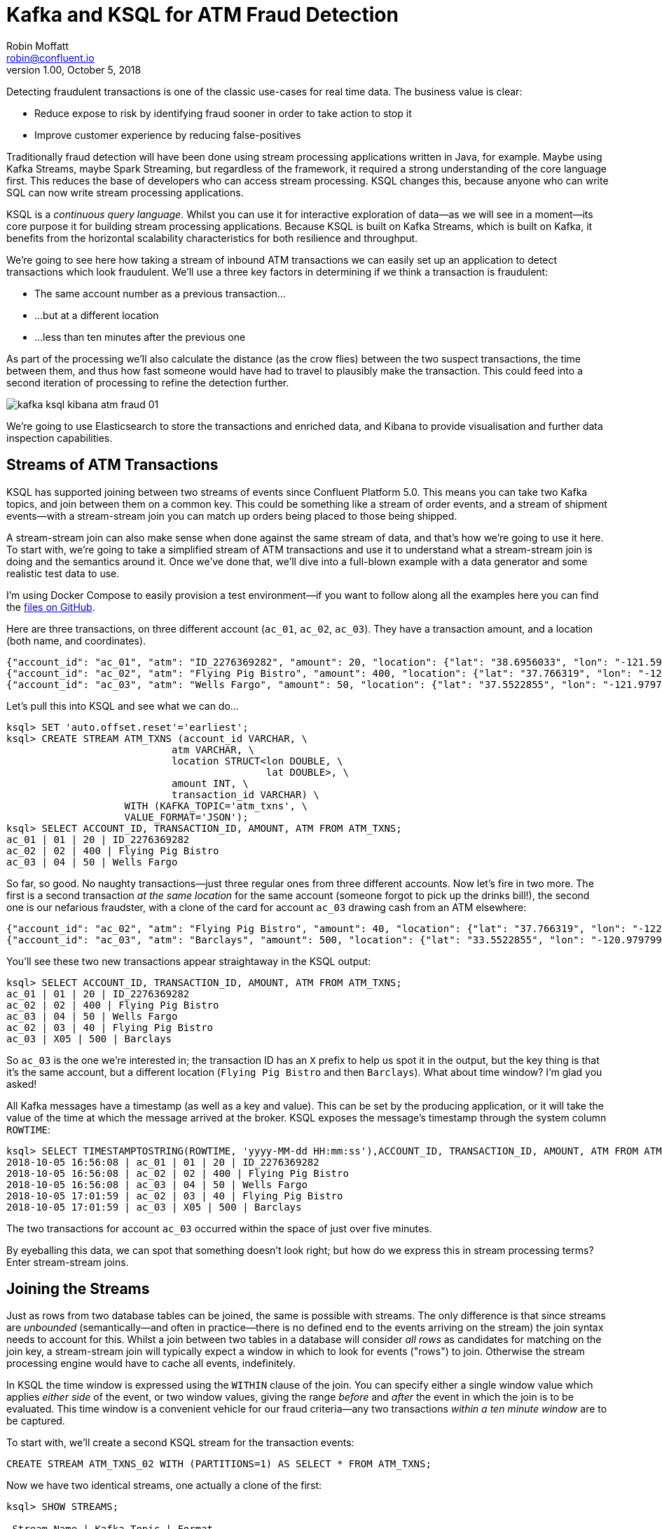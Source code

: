 = Kafka and KSQL for ATM Fraud Detection
Robin Moffatt <robin@confluent.io>
v1.00, October 5, 2018

Detecting fraudulent transactions is one of the classic use-cases for real time data. The business value is clear: 

* Reduce expose to risk by identifying fraud sooner in order to take action to stop it
* Improve customer experience by reducing false-positives

Traditionally fraud detection will have been done using stream processing applications written in Java, for example. Maybe using Kafka Streams, maybe Spark Streaming, but regardless of the framework, it required a strong understanding of the core language first. This reduces the base of developers who can access stream processing. KSQL changes this, because anyone who can write SQL can now write stream processing applications. 

KSQL is a _continuous query language_. Whilst you can use it for interactive exploration of data—as we will see in a moment—its core purpose it for building stream processing applications. Because KSQL is built on Kafka Streams, which is built on Kafka, it benefits from the horizontal scalability characteristics for both resilience and throughput. 

We're going to see here how taking a stream of inbound ATM transactions we can easily set up an application to detect transactions which look fraudulent. We'll use a three key factors in determining if we think a transaction is fraudulent: 

* The same account number as a previous transaction…
* …but at a different location
* …less than ten minutes after the previous one

As part of the processing we'll also calculate the distance (as the crow flies) between the two suspect transactions, the time between them, and thus how fast someone would have had to travel to plausibly make the transaction. This could feed into a second iteration of processing to refine the detection further. 

image::images/kafka_ksql_kibana_atm_fraud_01.png[]

We're going to use Elasticsearch to store the transactions and enriched data, and Kibana to provide visualisation and further data inspection capabilities.

== Streams of ATM Transactions

KSQL has supported joining between two streams of events since Confluent Platform 5.0. This means you can take two Kafka topics, and join between them on a common key. This could be something like a stream of order events, and a stream of shipment events—with a stream-stream join you can match up orders being placed to those being shipped. 

A stream-stream join can also make sense when done against the same stream of data, and that's how we're going to use it here. To start with, we're going to take a simplified stream of ATM transactions and use it to understand what a stream-stream join is doing and the semantics around it. Once we've done that, we'll dive into a full-blown example with a data generator and some realistic test data to use. 

I'm using Docker Compose to easily provision a test environment—if you want to follow along all the examples here you can find the https://github.com/confluentinc/demo-scene/tree/master/ksql-atm-fraud-detection[files on GitHub].

Here are three transactions, on three different account (`ac_01`, `ac_02`, `ac_03`). They have a transaction amount, and a location (both name, and coordinates). 

[source,javascript]
----
{"account_id": "ac_01", "atm": "ID_2276369282", "amount": 20, "location": {"lat": "38.6956033", "lon": "-121.5922283"}, "transaction_id": "01"}
{"account_id": "ac_02", "atm": "Flying Pig Bistro", "amount": 400, "location": {"lat": "37.766319", "lon": "-122.417422"}, "transaction_id": "02"}
{"account_id": "ac_03", "atm": "Wells Fargo", "amount": 50, "location": {"lat": "37.5522855", "lon": "-121.9797997"}, "transaction_id": "04"}
----

Let's pull this into KSQL and see what we can do…

[source,sql]
----
ksql> SET 'auto.offset.reset'='earliest';
ksql> CREATE STREAM ATM_TXNS (account_id VARCHAR, \
                            atm VARCHAR, \
                            location STRUCT<lon DOUBLE, \
                                            lat DOUBLE>, \
                            amount INT, \
                            transaction_id VARCHAR) \
                    WITH (KAFKA_TOPIC='atm_txns', \
                    VALUE_FORMAT='JSON');
ksql> SELECT ACCOUNT_ID, TRANSACTION_ID, AMOUNT, ATM FROM ATM_TXNS;
ac_01 | 01 | 20 | ID_2276369282
ac_02 | 02 | 400 | Flying Pig Bistro
ac_03 | 04 | 50 | Wells Fargo
----

So far, so good. No naughty transactions—just three regular ones from three different accounts. Now let's fire in two more. The first is a second transaction _at the same location_ for the same account (someone forgot to pick up the drinks bill!), the second one is our nefarious fraudster, with a clone of the card for account `ac_03` drawing cash from an ATM elsewhere: 

[source,javascript]
----
{"account_id": "ac_02", "atm": "Flying Pig Bistro", "amount": 40, "location": {"lat": "37.766319", "lon": "-122.417422"}, "transaction_id": "03"}
{"account_id": "ac_03", "atm": "Barclays", "amount": 500, "location": {"lat": "33.5522855", "lon": "-120.9797997"}, "transaction_id": "X05"}
----

You'll see these two new transactions appear straightaway in the KSQL output: 

[source,sql]
----
ksql> SELECT ACCOUNT_ID, TRANSACTION_ID, AMOUNT, ATM FROM ATM_TXNS;
ac_01 | 01 | 20 | ID_2276369282
ac_02 | 02 | 400 | Flying Pig Bistro
ac_03 | 04 | 50 | Wells Fargo
ac_02 | 03 | 40 | Flying Pig Bistro
ac_03 | X05 | 500 | Barclays
----

So `ac_03` is the one we're interested in; the transaction ID has an `X` prefix to help us spot it in the output, but the key thing is that it's the same account, but a different location (`Flying Pig Bistro` and then `Barclays`). What about time window? I'm glad you asked! 

All Kafka messages have a timestamp (as well as a key and value). This can be set by the producing application, or it will take the value of the time at which the message arrived at the broker. KSQL exposes the message's timestamp through the system column `ROWTIME`: 

[source,sql]
----
ksql> SELECT TIMESTAMPTOSTRING(ROWTIME, 'yyyy-MM-dd HH:mm:ss'),ACCOUNT_ID, TRANSACTION_ID, AMOUNT, ATM FROM ATM_TXNS;
2018-10-05 16:56:08 | ac_01 | 01 | 20 | ID_2276369282
2018-10-05 16:56:08 | ac_02 | 02 | 400 | Flying Pig Bistro
2018-10-05 16:56:08 | ac_03 | 04 | 50 | Wells Fargo
2018-10-05 17:01:59 | ac_02 | 03 | 40 | Flying Pig Bistro
2018-10-05 17:01:59 | ac_03 | X05 | 500 | Barclays
----

The two transactions for account `ac_03` occurred within the space of just over five minutes. 

By eyeballing this data, we can spot that something doesn't look right; but how do we express this in stream processing terms? Enter stream-stream joins. 

== Joining the Streams

Just as rows from two database tables can be joined, the same is possible with streams. The only difference is that since streams are _unbounded_ (semantically—and often in practice—there is no defined end to the events arriving on the stream) the join syntax needs to account for this. Whilst a join between two tables in a database will consider _all rows_ as candidates for matching on the join key, a stream-stream join will typically expect a window in which to look for events ("rows") to join. Otherwise the stream processing engine would have to cache all events, indefinitely. 

In KSQL the time window is expressed using the `WITHIN` clause of the join. You can specify either a single window value which applies _either side_ of the event, or two window values, giving the range _before_ and _after_ the event in which the join is to be evaluated. This time window is a convenient vehicle for our fraud criteria—any two transactions _within a ten minute window_ are to be captured. 

To start with, we'll create a second KSQL stream for the transaction events: 

[source,sql]
----
CREATE STREAM ATM_TXNS_02 WITH (PARTITIONS=1) AS SELECT * FROM ATM_TXNS;
----

Now we have two identical streams, one actually a clone of the first: 

[source,sql]
----
ksql> SHOW STREAMS;

 Stream Name | Kafka Topic | Format
------------------------------------
 ATM_TXNS    | atm_txns    | JSON
 ATM_TXNS_02 | ATM_TXNS_02 | JSON
------------------------------------

ksql> SELECT TIMESTAMPTOSTRING(ROWTIME, 'yyyy-MM-dd HH:mm:ss'),ACCOUNT_ID, TRANSACTION_ID, AMOUNT, ATM FROM ATM_TXNS_02;
2018-10-05 16:56:08 | ac_03 | 04 | 50 | Wells Fargo
2018-10-05 16:56:08 | ac_01 | 01 | 20 | ID_2276369282
2018-10-05 17:01:59 | ac_03 | X05 | 500 | Barclays
2018-10-05 16:56:08 | ac_02 | 02 | 400 | Flying Pig Bistro
2018-10-05 17:01:59 | ac_02 | 03 | 40 | Flying Pig Bistro
----



_In practice this is a necessary step that in principle could be handled by KSQL, and is tracked in GitHub issue xxxx._

With the two streams, let's join them: 

[source,sql]
----
ksql> SELECT TIMESTAMPTOSTRING(T1.ROWTIME, 'yyyy-MM-dd HH:mm:ss'), TIMESTAMPTOSTRING(T2.ROWTIME, 'yyyy-MM-dd HH:mm:ss'), \
        T1.ACCOUNT_ID, T2.ACCOUNT_ID, \
        T1.TRANSACTION_ID, T2.TRANSACTION_ID, \
        T1.LOCATION, T2.LOCATION \
FROM   ATM_TXNS T1 \
       INNER JOIN ATM_TXNS_02 T2 \
        WITHIN 10 MINUTES \
        ON T1.ACCOUNT_ID = T2.ACCOUNT_ID ;

2018-10-05 16:56:08 | 2018-10-05 16:56:08 | ac_01 | ac_01 | 01 | 01 | {LON=-121.5922283, LAT=38.6956033} | {LON=-121.5922283, LAT=38.6956033}
2018-10-05 16:56:08 | 2018-10-05 16:56:08 | ac_02 | ac_02 | 02 | 02 | {LON=-122.417422, LAT=37.766319} | {LON=-122.417422, LAT=37.766319}
2018-10-05 16:56:08 | 2018-10-05 17:01:59 | ac_02 | ac_02 | 02 | 03 | {LON=-122.417422, LAT=37.766319} | {LON=-122.417422, LAT=37.766319}
2018-10-05 16:56:08 | 2018-10-05 16:56:08 | ac_03 | ac_03 | 04 | 04 | {LON=-121.9797997, LAT=37.5522855} | {LON=-121.9797997, LAT=37.5522855}
2018-10-05 16:56:08 | 2018-10-05 17:01:59 | ac_03 | ac_03 | 04 | X05 | {LON=-121.9797997, LAT=37.5522855} | {LON=-120.9797997, LAT=33.5522855}
2018-10-05 17:01:59 | 2018-10-05 16:56:08 | ac_02 | ac_02 | 03 | 02 | {LON=-122.417422, LAT=37.766319} | {LON=-122.417422, LAT=37.766319}
2018-10-05 17:01:59 | 2018-10-05 17:01:59 | ac_02 | ac_02 | 03 | 03 | {LON=-122.417422, LAT=37.766319} | {LON=-122.417422, LAT=37.766319}
2018-10-05 17:01:59 | 2018-10-05 16:56:08 | ac_03 | ac_03 | X05 | 04 | {LON=-120.9797997, LAT=33.5522855} | {LON=-121.9797997, LAT=37.5522855}
2018-10-05 17:01:59 | 2018-10-05 17:01:59 | ac_03 | ac_03 | X05 | X05 | {LON=-120.9797997, LAT=33.5522855} | {LON=-120.9797997, LAT=33.5522855}
----

Looking at the output, there's a lot more here than just the fraudulent transaction we're expecting to identify. We can explain these additional matches thus: 

.KSQL S-S join results
[options="header",cols="e,m,m,m,m,m,m,m,m"]
|====================================================================================
|Commentary| T1 timestamp |T2 timestamp |T1 Account |T2 Account |T1 TXN ID |T2 TXN ID|T1 Location |T2 Location
|self-join|2018-10-05 16:56:08 | 2018-10-05 16:56:08 | ac_01 | ac_01 | 01 | 01 | {LON=-121.5922283, LAT=38.6956033} | {LON=-121.5922283, LAT=38.6956033}
|self-join|2018-10-05 16:56:08 | 2018-10-05 16:56:08 | ac_02 | ac_02 | 02 | 02 | {LON=-122.417422, LAT=37.766319} | {LON=-122.417422, LAT=37.766319}
|self-join|2018-10-05 16:56:08 | 2018-10-05 17:01:59 | ac_02 | ac_02 | 02 | 03 | {LON=-122.417422, LAT=37.766319} | {LON=-122.417422, LAT=37.766319}
|self-join|2018-10-05 16:56:08 | 2018-10-05 16:56:08 | ac_03 | ac_03 | 04 | 04 | {LON=-121.9797997, LAT=37.5522855} | {LON=-121.9797997, LAT=37.5522855}
|!FRAUD!|2018-10-05 16:56:08 | 2018-10-05 17:01:59 | ac_03 | ac_03 | 04 | X05 | {LON=-121.9797997, LAT=37.5522855} | {LON=-120.9797997, LAT=33.5522855}
|valid (same location, not shown) |2018-10-05 17:01:59 | 2018-10-05 16:56:08 | ac_02 | ac_02 | 03 | 02 | {LON=-122.417422, LAT=37.766319} | {LON=-122.417422, LAT=37.766319}
|self-join|2018-10-05 17:01:59 | 2018-10-05 17:01:59 | ac_02 | ac_02 | 03 | 03 | {LON=-122.417422, LAT=37.766319} | {LON=-122.417422, LAT=37.766319}
|!FRAUD! (duplicate)|2018-10-05 17:01:59 | 2018-10-05 16:56:08 | ac_03 | ac_03 | X05 | 04 | {LON=-120.9797997, LAT=33.5522855} | {LON=-121.9797997, LAT=37.5522855}
|self-join|2018-10-05 17:01:59 | 2018-10-05 17:01:59 | ac_03 | ac_03 | X05 | X05 | {LON=-120.9797997, LAT=33.5522855} | {LON=-120.9797997, LAT=33.5522855}
|====================================================================================

The first thing to do is weed out the join results where it's just the same event joining to itself (that is, the transaction ID is the same): 

[source,sql]
----
ksql> SELECT 
      […]
      WHERE   T1.TRANSACTION_ID != T2.TRANSACTION_ID ;

2018-10-05 17:01:59 | 2018-10-05 16:56:08 | ac_02 | ac_02 | 03 | 02 | {LON=-122.417422, LAT=37.766319} | {LON=-122.417422, LAT=37.766319}
2018-10-05 17:01:59 | 2018-10-05 16:56:08 | ac_03 | ac_03 | X05 | 04 | {LON=-120.9797997, LAT=33.5522855} | {LON=-121.9797997, LAT=37.5522855}
2018-10-05 16:56:08 | 2018-10-05 17:01:59 | ac_02 | ac_02 | 02 | 03 | {LON=-122.417422, LAT=37.766319} | {LON=-122.417422, LAT=37.766319}
2018-10-05 16:56:08 | 2018-10-05 17:01:59 | ac_03 | ac_03 | 04 | X05 | {LON=-121.9797997, LAT=37.5522855} | {LON=-120.9797997, LAT=33.5522855}
----

Much better. Now we just need to eliminate the transactions on the same account that took place at the same location—our fraud criteria determine those as not suspicious in this model. 

[source,sql]
----
ksql> SELECT 
        […]
      WHERE 
        […]
        (T1.location->lat != T2.location->lat OR \
         T1.location->lon != T2.location->lon);

2018-10-05 16:56:08 | 2018-10-05 17:01:59 | ac_03 | ac_03 | 04 | X05 | {LON=-121.9797997, LAT=37.5522855} | {LON=-120.9797997, LAT=33.5522855}
2018-10-05 17:01:59 | 2018-10-05 16:56:08 | ac_03 | ac_03 | X05 | 04 | {LON=-120.9797997, LAT=33.5522855} | {LON=-121.9797997, LAT=37.5522855}
----

Now the only two results are those on the account `ac_03`, one being genuine (Transaction ID 04) and one fraudulent (X05). We're getting both returned as each is an event on the left hand stream (the driving one), that joins to the other based on the time window specified (10 minutes before or after the driving event). So all we need to do is change our join window to only return events that happen *after* the one we're using to drive the join. To do this, simply specify a zero `BEFORE` threshold in the `WITHIN` criteria: 

[source,sql]
----
ksql> SELECT 
        […]
        FROM   ATM_TXNS T1 \
       INNER JOIN ATM_TXNS_02 T2 \
        WITHIN (0 MINUTES, 10 MINUTES) \
        ON T1.ACCOUNT_ID = T2.ACCOUNT_ID \
      […]

2018-10-05 16:56:08 | 2018-10-05 17:01:59 | ac_03 | ac_03 | 04 | X05 | {LON=-121.9797997, LAT=37.5522855} | {LON=-120.9797997, LAT=33.5522855}
----

With the core logic of the statement built, let's add in a few more bells and whistles. Using the built in `GEO_DISTANCE` function we can include a column in the output showing the distance between the two transactions: 

[source,sql]
----
ksql> SELECT 
        […]
        GEO_DISTANCE(T1.location->lat, T1.location->lon, T2.location->lat, T2.location->lon, 'KM') AS DISTANCE_BETWEEN_TXN_KM, \
        […]

 {LON=-121.9797997, LAT=37.5522855} | {LON=-120.9797997, LAT=33.5522855} | 453.87740037465375
----

So transaction `04` took place over 450km as the crow flies from `X05`. What was the time duration between them? We can observe from the timestamps pretty easily the answer to this, but more sensible is to include it in the query: 

[source,sql]
----
ksql> SELECT
        […]
        (T2.ROWTIME - T1.ROWTIME) AS MILLISECONDS_DIFFERENCE,  \
        (CAST(T2.ROWTIME AS DOUBLE) - CAST(T1.ROWTIME AS DOUBLE)) / 1000 / 60 AS MINUTES_DIFFERENCE,  \
        (CAST(T2.ROWTIME AS DOUBLE) - CAST(T1.ROWTIME AS DOUBLE)) / 1000 / 60 / 60 AS HOURS_DIFFERENCE,  \
        GEO_DISTANCE(T1.location->lat, T1.location->lon, T2.location->lat, T2.location->lon, 'KM') / ((CAST(T2.ROWTIME AS DOUBLE) - CAST(T1.ROWTIME AS DOUBLE)) / 1000 / 60 / 60) AS KMH_REQUIRED, 
        […]


351473 | 5.8578833333333336 | 0.09763138888888889 | 4648.888083433872 
----

We've also combined the distance and the time calculations to give us a derived calculation of the speed at which someone would have to move between the two events. At 4648 km/h, it's almost four times the https://en.wikipedia.org/wiki/ThrustSSC[fastest supersonic car]—we can be pretty sure it's fraudulent!

One remaining point to make about the above query is that the message's timestamp (`ROWTIME`) is cast from its `BIGINT` data type to `DOUBLE` so that the subsequent division arithmetic will work. 

== Running it with 'real' data

Let's now fire up our data generator to see what our query looks like against a continuous stream of transaction. I'm using an open source tool called `gess`, which I've https://github.com/rmoff/gess[forked and tweaked] to suit this demo. 

[source,bash]
----
python scripts/gess-main.py
----

It works by taking a list of ATMs, generates transactions against them, and emits these to UDP. UDP is a networking protocol in the same way that TCP is, but unlike UDP doesn't require any kind of acknowledgement of delivery—it just fires bytes out into the ether, and if someone picks them up that's great, and if not that's all-good too. It makes for a useful test-rig here where we can start up the data generator and simply 'tap into' the event stream as and when we want to. 

To route the events to Kafka from UDP, I'm using two great little commandline tools that any self-respecting engineer should know: netcat (`nc`), and `kafkacat`. Netcat listens for the UDP traffic, which is then piped to `kafkacat`. `kafkacat` simply takes any input from `stdin` and sends it as messages to the target topic. 

Here's netcat picking up the events: 

[source,bash]
----
$ nc -v -u -l 6900
{"account_id": "a9", "timestamp": "2018-10-07T20:40:48.585666", "atm": "ATM : 3616415159", "amount": 50, "location": {"lat": "53.8233994", "lon": "-1.4865327"}, "transaction_id": "e406bf57-ca68-11e8-a4cb-186590d22a35"}
{"account_id": "a102", "timestamp": "2018-10-07T20:40:49.087221", "atm": "Co-op Bank", "amount": 400, "location": {"lat": "53.7986913", "lon": "-1.2518281"}, "transaction_id": "e4534754-ca68-11e8-a119-186590d22a35"}
{"account_id": "a496", "timestamp": "2018-10-07T20:40:49.589651", "atm": "Link", "amount": 50, "location": {"lat": "53.8442149", "lon": "-1.5094248"}, "transaction_id": "e49ff142-ca68-11e8-9c4f-186590d22a35"}
{"account_id": "a223", "timestamp": "2018-10-07T20:40:50.093244", "atm": "ATM : 5523013160", "amount": 400, "location": {"lat": "53.6781485", "lon": "-1.4991026"}, "transaction_id": "e4ecc8fd-ca68-11e8-9132-186590d22a35"}
[...]
----

and now piping it to a Kafka topic: 

[source,bash]
----
$ nc -v -u -l 6900 | docker run --interactive --rm --network ksql-atm-fraud-detection_default confluentinc/cp-kafkacat kafkacat -b kafka:29092 -P -t atm_txns_gess
----

Note that there's no console output from this, because it's being redirected to `kafkacat`. 

== Event time processing with KSQL

We need to make one change to the KSQL statement that we developed above. Whereas we were previously using the Kafka message timestamp as the event rowtime, now we want to use the `timestamp` field that's included in the payload of the message. This is easy to do with KSQL, by simply specifying the `TIMESTAMP` field in the `WITH` clause: 

[source,sql]
----
CREATE STREAM ATM_TXNS_GESS (account_id VARCHAR, \
                            atm VARCHAR, \
                            location STRUCT<lon DOUBLE, \
                                            lat DOUBLE>, \
                            amount INT, \
                            timestamp VARCHAR, \
                            transaction_id VARCHAR) \
            WITH (KAFKA_TOPIC='atm_txns_gess', \
            VALUE_FORMAT='JSON', \
            TIMESTAMP='timestamp', \
            TIMESTAMP_FORMAT='yyyy-MM-dd HH:mm:ss X');
----


Just to check that KSQL is indeed picking up the value of `timestamp` field in the source message, let's run a query to report the `timestamp` field's value along with the system column `ROWTIME` which represents the timestamp with which KSQL will process the message: 

[source,sql]
----
ksql> SELECT TIMESTAMPTOSTRING(ROWTIME, 'yyyy-MM-dd HH:mm:ss Z'), timestamp FROM ATM_TXNS_GESS;
2018-10-07 22:31:39 +0000 | 2018-10-07 22:31:39 +0000
2018-10-07 22:31:40 +0000 | 2018-10-07 22:31:40 +0000
2018-10-07 22:26:58 +0000 | 2018-10-07 22:26:58 +0000
2018-10-07 22:31:41 +0000 | 2018-10-07 22:31:41 +0000
----

As expected, they match. One subtlety to notice here is that the third message above is dated _earlier_ than the one previously. That's because the ATM transactions may be arriving out of order, but KSQL will process them based on **event time** (i.e. `timestamp` value in the source message, when the _actual ATM transaction occurred) rather than **processing time** (when the message arrived at the system)

Bringing together our new source stream (`ATM_TXNS_GESS`) with the logic we prototyped above gives us this code to run: 

[source,sql]
----
CREATE STREAM ATM_TXNS_GESS_02 WITH (PARTITIONS=1) AS SELECT * FROM ATM_TXNS_GESS;

CREATE STREAM ATM_POSSIBLE_FRAUD  \
    WITH (PARTITIONS=1) AS \
SELECT T1.ROWTIME AS T1_TIMESTAMP, T2.ROWTIME AS T2_TIMESTAMP, \
        GEO_DISTANCE(T1.location->lat, T1.location->lon, T2.location->lat, T2.location->lon, 'KM') AS DISTANCE_BETWEEN_TXN_KM, \
        (T2.ROWTIME - T1.ROWTIME) AS MILLISECONDS_DIFFERENCE,  \
        (CAST(T2.ROWTIME AS DOUBLE) - CAST(T1.ROWTIME AS DOUBLE)) / 1000 / 60 AS MINUTES_DIFFERENCE,  \
        GEO_DISTANCE(T1.location->lat, T1.location->lon, T2.location->lat, T2.location->lon, 'KM') / ((CAST(T2.ROWTIME AS DOUBLE) - CAST(T1.ROWTIME AS DOUBLE)) / 1000 / 60 / 60) AS KMH_REQUIRED, \
        T1.ACCOUNT_ID AS ACCOUNT_ID, \
        T1.TRANSACTION_ID, T2.TRANSACTION_ID, \
        T1.AMOUNT, T2.AMOUNT, \
        T1.ATM, T2.ATM, \
        CAST(T1.location->lat AS STRING) + ',' + CAST(T1.location->lon AS STRING) AS T1_LOCATION, \
        CAST(T2.location->lat AS STRING) + ',' + CAST(T2.location->lon AS STRING) AS T2_LOCATION \
FROM   ATM_TXNS_GESS T1 \
       INNER JOIN ATM_TXNS_GESS_02 T2 \
        WITHIN (0 MINUTES, 10 MINUTES) \
        ON T1.ACCOUNT_ID = T2.ACCOUNT_ID \
WHERE   T1.TRANSACTION_ID != T2.TRANSACTION_ID \
  AND   (T1.location->lat != T2.location->lat OR \
         T1.location->lon != T2.location->lon) \
  AND   T2.ROWTIME != T1.ROWTIME;
----

And checking the output shows that there are plenty of fraudulent transactions being detected: 

[source,sql]
----
SELECT T1_ACCOUNT_ID, \
        TIMESTAMPTOSTRING(T1_TIMESTAMP, 'yyyy-MM-dd HH:mm:ss'), TIMESTAMPTOSTRING(T2_TIMESTAMP, 'HH:mm:ss'), \
        T1_ATM, T2_ATM, \
        DISTANCE_BETWEEN_TXN_KM, MINUTES_DIFFERENCE \
FROM ATM_POSSIBLE_FRAUD;

a739 | 2018-10-08 15:35:58 | 15:38:31 | Halifax | Barclays Bank PLC | 15.698597512981406 | 2.55
a649 | 2018-10-08 15:36:22 | 15:38:04 | Yorkshire Bank | Barclays Bank PLC | 23.179463348879413 | 1.7
[...]
----

++++
<script src="https://asciinema.org/a/xuzkbePj2N9fsAZZew0eJUjCW.js" id="asciicast-xuzkbePj2N9fsAZZew0eJUjCW" async></script>
++++


The execution statistics shows that we've processed multiple message—that is, we've detected many possibly fraudulent transactions:

[source,sql]
----
ksql> DESCRIBE EXTENDED ATM_POSSIBLE_FRAUD;

[...]
Kafka topic          : ATM_POSSIBLE_FRAUD (partitions: 1, replication: 1)
[...]
Local runtime statistics
------------------------
messages-per-sec:      0.85   total-messages:       324     last-message: 10/9/18 11:25:11 AM UTC
[...]
----


There are some changes to note from the query that we iteratively built up at the beginning of this article. These are just to streamline and tidy it up—the core logic is the same: 

* Add `CREATE STREAM … AS` to tell KSQL to persist this as a streaming application, and populate the named stream as a Kafka topic with the results
* Retain the timestamp as an epoch, rather than the `VARCHAR` I've been using for printing it in human-readable format
* Only include one of the `ACCOUNT_ID` fields in the output (since they are equal, as stated in the `JOIN` criteria)
* Remove an intermediate calculated columns of the time difference between the two transactions 
* Include the name of the ATM at which each transaction took place
* Wrangle the source `LOCATION` column (a `STRUCT` by default) into a comma-separated `STRING`. This is necessary for being able to index it into Elasticsearch as a `geopoint`



== Kafka + Elastic = ❤️

Using the above KSQL application we've got a Kafka topic being populated with suspect ATM transactions. We can query this from the command line in KSQL to inspect it, but at the end of the day it's just a Kafka topic. We can use this Kafka topic for multiple independent purposes: 

* drive a microservice—perhaps to trigger an alert or block on a particular card
* stream the data to a store such as Elasticsearch for visualisation and analysis in Kibana

Streaming data from Kafka to Elasticsearch is easy using Kafka Connect and the Elasticsearch connector. Check out the code on GitHub for full details but in essence it's two scripts: 

1. A dynamic mapping template for the Elasticsearch indices so that things like geopoints and timestamps are set up correctly
2. Kafka Connect JSON configuration specifying the Kafka topics from which to stream data and the corresponding Elasticsearch indices to load

With the data in Elasticsearch we can easily build some powerful dashboards and analyses with Kibana. Here's a view of all suspected fraudulent activity in a region, with hotspots highlighted: 

image::images/kafka_ksql_kibana_atm_fraud_01.png[]

By selecting a specific account all ATM transactions for that account can be shown for further analysis. Here any fraud alerts for account `a410` are shown and plotted on the map: 

image::images/kafka_ksql_kibana_atm_fraud_02.png[]

You can also use Kibana to draw a bounding-box around a particular region of the map to filter events just for that area: 

image::images/kafka_ksql_kibana_atm_fraud_03.png[]

image::images/kafka_ksql_kibana_atm_fraud_04.png[]

== Enriching streams of events 

We've taken an inbound stream of events, and used KSQL to populate a Kafka topic of transactions that look possibly fraudulent. But all we have to go on is the account number. Wouldn't it be more useful if we can include in our event stream information about the account itself? We can then show in this not only in the visual analysis, but also use it to drive notifications directly. 

Let's assume that we have all of our customer information in a database. Pretty standard place to keep it. It's maintained by a separate application, and it is our master store of customer data. Here I'm using MySQL but it could be any RDBMS really: 

[source,sql]
----
mysql> SELECT FIRST_NAME, LAST_NAME, EMAIL, ADDRESS FROM accounts WHERE ACCOUNT_ID='a42';
+------------+-----------+--------------------+------------------+
| FIRST_NAME | LAST_NAME | EMAIL              | ADDRESS          |
+------------+-----------+--------------------+------------------+
| Robin      | Moffatt   | robin@confluent.io | 22 Acacia Avenue |
+------------+-----------+--------------------+------------------+
1 row in set (0.00 sec)
----


Using Kafka Connect and a CDC tool such as Debezium we can stream the contents of it to a Kafka topic, as well as _any changes made to the data, in real time_. With the data in a Kafka topic, it's possible to model it as a table and join it to the event stream of ATM transactions: 

[source,sql]
----
ksql> SELECT FIRST_NAME, LAST_NAME, EMAIL, ADDRESS FROM accounts WHERE ACCOUNT_ID='a42';
Robin | Moffatt | robin@confluent.io | 22 Acacia Avenue
----

If something changes in the database, it's reflected straight away in the Kafka topic (and thus KSQL table too): 

++++
<script src="https://asciinema.org/a/6pExKkMZxV0oGT5UPA39OihM5.js" id="asciicast-6pExKkMZxV0oGT5UPA39OihM5" async></script>
++++

So with an accurate mirror of the data from the table available in KSQL, it's a simple matter to join this to the stream of ATM transactions: 

[source,sql]
----
ksql> SELECT A.ACCOUNT_ID, \
        C.FIRST_NAME + ' ' + C.LAST_NAME, \
        C.EMAIL, C.PHONE, \
        C.ADDRESS, \
        TIMESTAMPTOSTRING(A.T1_TIMESTAMP, 'yyyy-MM-dd HH:mm:ss'), TIMESTAMPTOSTRING(A.T2_TIMESTAMP, 'HH:mm:ss'), \
        A.T1_ATM, A.T2_ATM, \
        A.DISTANCE_BETWEEN_TXN_KM, A.MINUTES_DIFFERENCE \
FROM ATM_POSSIBLE_FRAUD A LEFT OUTER JOIN ACCOUNTS C ON A.ACCOUNT_ID = C.ACCOUNT_ID;  

a279 | Shandeigh Isakovic | sisakovic5n@upenn.edu | +44 645 302 9358 | 49 Nevada Center | 2018-10-09 13:42:07 | 13:47:21 | Yorkshire Bank | ATM : 319429912 | 12.536338916950928 | 5.233333333333333
a769 | Kathe Cutteridge | kcutteridgehg@gov.uk | +44 501 421 3436 | 5 Jackson Pass | 2018-10-09 13:45:47 | 13:47:35 | Barclays | Co-Op | 14.448491852409132 | 1.8
[…]
----

Persisting this as another new Kafka topic gives us this rich stream of events, every time an ATM transaction occurs matching our fraud criteria, and includes all the information we might want to be able to contact the customer concerned:

image::images/kafka_ksql_kibana_atm_fraud_05.png[]

The same data is used for pushing fraud notifications to customer's phones: 

image::images/ios_push.png[]

== Conclusion 

We've seen a couple of key concepts with KSQL here: 

- Detect patterns in a stream of data based on an event's time relative to another's, as well as characteristics of the two events
- Populate a target Kafka topic with a real time feed of these events matching the defined conditions
- Denormalize data, bringing together events (facts) and additional information about entities within those (dimensions)

The enriched data from the Kafka topic (which is being continually populated by KSQL) is streamed into Elasticsearch using Kafka Connect, and from there analysis and visualiation done in Kibana. This same enriched topic serves as the driver for a microservices responsible for further actions based on suspected fraud on an account, such as putting a temporary hold on it or notifying the account holder. 

< CTA >